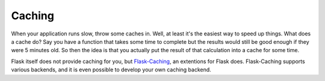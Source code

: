 .. _caching-pattern:

Caching
=======

When your application runs slow, throw some caches in.  Well, at least
it's the easiest way to speed up things.  What does a cache do?  Say you
have a function that takes some time to complete but the results would
still be good enough if they were 5 minutes old.  So then the idea is that
you actually put the result of that calculation into a cache for some
time.

Flask itself does not provide caching for you, but `Flask-Caching`_, an
extentions for Flask does. Flask-Caching supports various backends, and it is
even possible to develop your own caching backend.


.. _Flask-Caching: https://flask-caching.readthedocs.io/en/latest/
